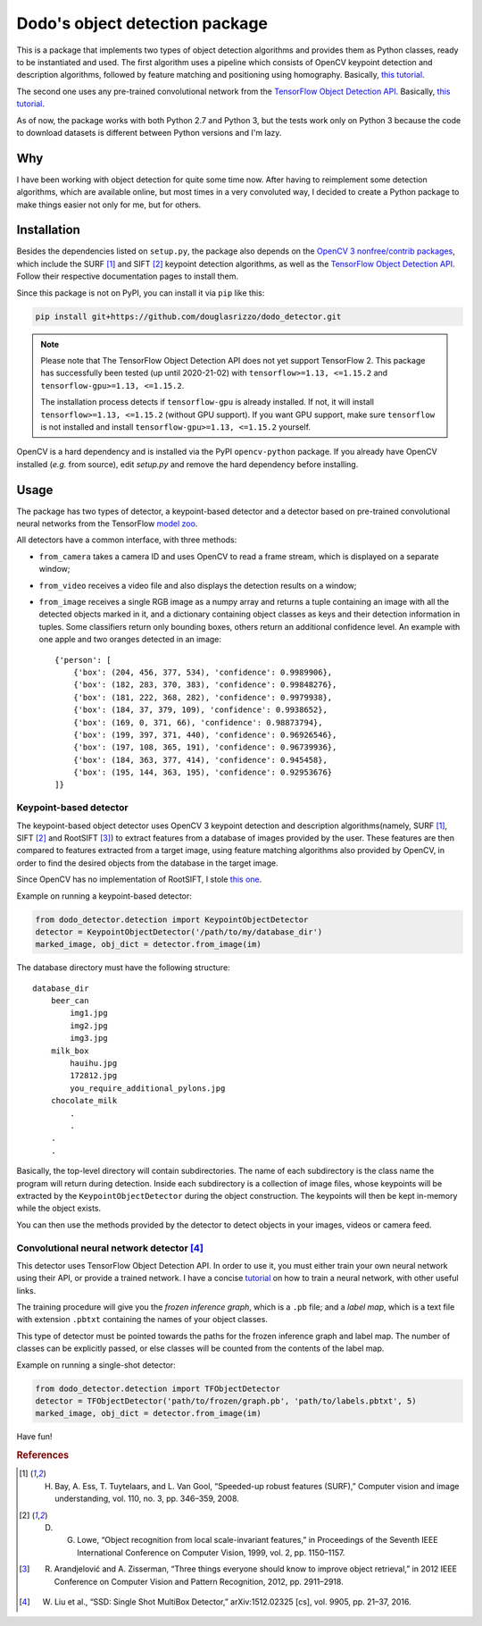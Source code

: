 Dodo's object detection package
===============================

This is a package that implements two types of object detection algorithms and provides them as Python classes, ready to be instantiated and used. The first algorithm uses a pipeline which consists of OpenCV keypoint detection and description algorithms, followed by feature matching and positioning using homography. Basically, `this tutorial <https://docs.opencv.org/3.4.1/d1/de0/tutorial_py_feature_homography.html>`__.

The second one uses any pre-trained convolutional network from the `TensorFlow Object Detection API <https://github.com/tensorflow/models/tree/master/research/object_detection>`__. Basically, `this tutorial <https://github.com/tensorflow/models/blob/master/research/object_detection/object_detection_tutorial.ipynb>`__.

As of now, the package works with both Python 2.7 and Python 3, but the tests work only on Python 3 because the code to download datasets is different between Python versions and I'm lazy.

Why
---

I have been working with object detection for quite some time now. After having to reimplement some detection algorithms, which are available online, but most times in a very convoluted way, I decided to create a Python package to make things easier not only for me, but for others.

Installation
------------

Besides the dependencies listed on ``setup.py``, the package also depends on the `OpenCV 3 nonfree/contrib packages <https://github.com/opencv/opencv_contrib>`__, which include the SURF [1]_ and SIFT [2]_ keypoint detection algorithms, as well as the `TensorFlow Object Detection API <https://github.com/tensorflow/models/tree/master/research/object_detection>`__. Follow their respective documentation pages to install them.

Since this package is not on PyPI, you can install it via ``pip`` like this:

.. code-block:: sh
    
    pip install git+https://github.com/douglasrizzo/dodo_detector.git

.. note::

    Please note that The TensorFlow Object Detection API does not yet support TensorFlow 2. This package has successfully been tested (up until 2020-21-02) with ``tensorflow>=1.13, <=1.15.2`` and ``tensorflow-gpu>=1.13, <=1.15.2``.
    
    The installation process detects if ``tensorflow-gpu`` is already installed. If not, it will install ``tensorflow>=1.13, <=1.15.2`` (without GPU support). If you want GPU support, make sure ``tensorflow`` is not installed and install ``tensorflow-gpu>=1.13, <=1.15.2`` yourself.

OpenCV is a hard dependency and is installed via the PyPI ``opencv-python`` package. If you already have OpenCV installed (*e.g.* from source), edit *setup.py* and remove the hard dependency before installing.

Usage
-----

The package has two types of detector, a keypoint-based detector and a detector based on pre-trained convolutional neural networks from the TensorFlow `model zoo <https://github.com/tensorflow/models/blob/master/research/object_detection/g3doc/detection_model_zoo.md>`__.

All detectors have a common interface, with three methods:

- ``from_camera`` takes a camera ID and uses OpenCV to read a frame stream, which is displayed on a separate window;
- ``from_video`` receives a video file and also displays the detection results on a window;
- ``from_image`` receives a single RGB image as a numpy array and returns a tuple containing an image with all the detected objects marked in it, and a dictionary containing object classes as keys and their detection information in tuples. Some classifiers return only bounding boxes, others return an additional confidence level. An example with one apple and two oranges detected in an image: ::

    {'person': [
        {'box': (204, 456, 377, 534), 'confidence': 0.9989906},
        {'box': (182, 283, 370, 383), 'confidence': 0.99848276},
        {'box': (181, 222, 368, 282), 'confidence': 0.9979938},
        {'box': (184, 37, 379, 109), 'confidence': 0.9938652},
        {'box': (169, 0, 371, 66), 'confidence': 0.98873794},
        {'box': (199, 397, 371, 440), 'confidence': 0.96926546},
        {'box': (197, 108, 365, 191), 'confidence': 0.96739936},
        {'box': (184, 363, 377, 414), 'confidence': 0.945458},
        {'box': (195, 144, 363, 195), 'confidence': 0.92953676}
    ]}

Keypoint-based detector
~~~~~~~~~~~~~~~~~~~~~~~

The keypoint-based object detector uses OpenCV 3 keypoint detection and description algorithms(namely, SURF [1]_, SIFT [2]_ and RootSIFT [3]_) to extract features from a database of images provided by the user. These features are then compared to features extracted from a target image, using feature matching algorithms also provided by OpenCV, in order to find the desired objects from the database in the target image.

Since OpenCV has no implementation of RootSIFT, I stole `this one <https://www.pyimagesearch.com/2015/04/13/implementing-rootsift-in-python-and-opencv/>`__.

Example on running a keypoint-based detector:

.. code-block:: python

    from dodo_detector.detection import KeypointObjectDetector
    detector = KeypointObjectDetector('/path/to/my/database_dir')
    marked_image, obj_dict = detector.from_image(im)

The database directory must have the following structure:

::

    database_dir
        beer_can
            img1.jpg
            img2.jpg
            img3.jpg
        milk_box
            hauihu.jpg
            172812.jpg
            you_require_additional_pylons.jpg
        chocolate_milk
            .
            .
        .
        .

Basically, the top-level directory will contain subdirectories. The name of each subdirectory is the class name the program will return during detection. Inside each subdirectory is a collection of image files, whose keypoints will be extracted by the ``KeypointObjectDetector`` during the object construction. The keypoints will then be kept in-memory while the object exists.

You can then use the methods provided by the detector to detect objects in your images, videos or camera feed.

Convolutional neural network detector [4]_
~~~~~~~~~~~~~~~~~~~~~~~~~~~~~~~~~~~~~~~~~~

This detector uses TensorFlow Object Detection API. In order to use it, you must either train your own neural network using their API, or provide a trained network. I have a concise `tutorial <https://gist.github.com/douglasrizzo/c70e186678f126f1b9005ca83d8bd2ce>`__ on how to train a neural network, with other useful links.

The training procedure will give you the *frozen inference graph*, which is a ``.pb`` file; and a *label map*, which is a text file with extension ``.pbtxt`` containing the names of your object classes.

This type of detector must be pointed towards the paths for the frozen inference graph and label map. The number of classes can be explicitly passed, or else classes will be counted from the contents of the label map.

Example on running a single-shot detector:

.. code-block:: python

    from dodo_detector.detection import TFObjectDetector
    detector = TFObjectDetector('path/to/frozen/graph.pb', 'path/to/labels.pbtxt', 5)
    marked_image, obj_dict = detector.from_image(im)

Have fun!

.. rubric:: References

.. [1] H. Bay, A. Ess, T. Tuytelaars, and L. Van Gool, “Speeded-up robust features (SURF),” Computer vision and image understanding, vol. 110, no. 3, pp. 346–359, 2008.
.. [2] D. G. Lowe, “Object recognition from local scale-invariant features,” in Proceedings of the Seventh IEEE International Conference on Computer Vision, 1999, vol. 2, pp. 1150–1157.
.. [3] R. Arandjelović and A. Zisserman, “Three things everyone should know to improve object retrieval,” in 2012 IEEE Conference on Computer Vision and Pattern Recognition, 2012, pp. 2911–2918.
.. [4] W. Liu et al., “SSD: Single Shot MultiBox Detector,” arXiv:1512.02325 [cs], vol. 9905, pp. 21–37, 2016.

